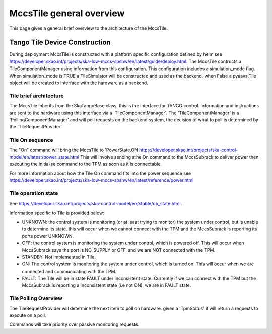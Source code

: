 ##########################
 MccsTile general overview
##########################

This page gives a general brief overview to the architecture of the MccsTile.

********************************
 Tango Tile Device Construction
********************************

During deployment MccsTile is constructed with a platform specific configuration defined by helm see https://developer.skao.int/projects/ska-low-mccs-spshw/en/latest/guide/deploy.html.
The MccsTile contructs a TileComponentManager using information from this configuration. 
This configuration includes a simulation_mode flag. When simulation_mode is TRUE a TileSimulator 
will be constructed and used as the backend, when False a pyaavs.Tile object will be created to 
interface with the hardware as a backend.

Tile brief architecture
=======================
The MccsTile inherits from the SkaTangoBase class, this is the interface for TANGO control.
Information and instructions are sent to the hardware using this interface via a 'TileComponentManager'. 
The 'TileComponentManager' is a 'PollingComponentManager' and will poll requests on the backend system, 
the decision of what to poll is determined by the 'TileRequestProvider'. 

.. uml:: tile_class_diagram_brief.uml

Tile On sequence
================
The "On" command will bring the MccsTile to 'PowerState.ON https://developer.skao.int/projects/ska-control-model/en/latest/power_state.html
This will involve sending athe On command to the MccsSubrack to deliver power then executing the initialise
command to the TPM as soon as it is connectable.

.. uml:: tile_on.uml

For more information about how the Tile On command fits into the power sequence 
see https://developer.skao.int/projects/ska-low-mccs-spshw/en/latest/reference/power.html

Tile operation state
====================
See https://developer.skao.int/projects/ska-control-model/en/stable/op_state.html.

Information specific to Tile is provided below:

-  UNKNOWN: the control system is monitoring (or at least trying to monitor) the system under control, but is unable to determine its state.
   this will occur when we cannot connect with the TPM and the MccsSubrack is reporting its ports power UNKNOWN.

-  OFF: the control system is monitoring the system under control, which is powered off. This will occur when MccsSubrack says the port
   is NO_SUPPLY or OFF, and we are NOT connected with the TPM.

-  STANDBY: Not implemented in Tile.

-  ON: The control system is monitoring the system under control, which is turned on.
   This will occur when we are connected and communicating with the TPM.

-  FAULT: The Tile will be in state FAULT under inconsistent state. Currently if we can connect with the TPM but the MccsSubrack is reporting 
   a inconsistent state (i.e not ON), we are in FAULT state.

Tile Polling Overview
=====================
The TileRequestProvider will determine the next item to poll on hardware.
given a 'TpmStatus' it will return a requests to execute on a poll.

Commands will take priority over passive monitoring requests.
    